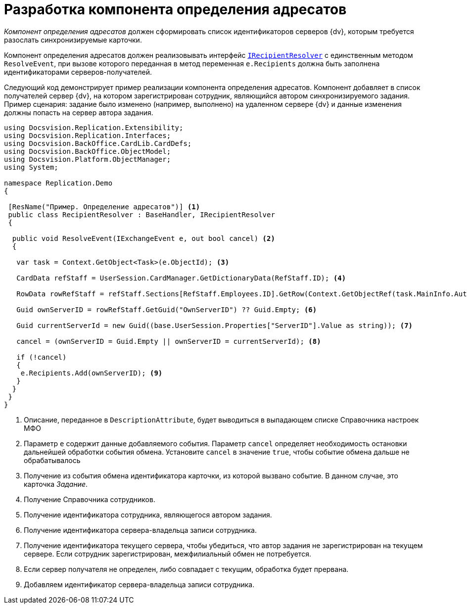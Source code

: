 = Разработка компонента определения адресатов

_Компонент определения адресатов_ должен сформировать список идентификаторов серверов {dv}, которым требуется разослать синхронизируемые карточки.

Компонент определения адресатов должен реализовывать интерфейс `xref:IRecipientResolver_IN.adoc[IRecipientResolver]` с единственным методом `ResolveEvent`, при вызове которого переданная в метод переменная `e.Recipients` должна быть заполнена идентификаторами серверов-получателей.

Следующий код демонстрирует пример реализации компонента определения адресатов. Компонент добавляет в список получателей сервер {dv}, на котором зарегистрирован сотрудник, являющийся автором синхронизируемого задания. Пример сценария: задание было изменено (например, выполнено) на удаленном сервере {dv} и данные изменения должны попасть на сервер автора задания.

[source,csharp]
----
using Docsvision.Replication.Extensibility;
using Docsvision.Replication.Interfaces;
using Docsvision.BackOffice.CardLib.CardDefs;
using Docsvision.BackOffice.ObjectModel;
using Docsvision.Platform.ObjectManager;
using System;

namespace Replication.Demo
{

 [ResName("Пример. Определение адресатов")] <.>
 public class RecipientResolver : BaseHandler, IRecipientResolver
 {

  public void ResolveEvent(IExchangeEvent e, out bool cancel) <.>
  {

   var task = Context.GetObject<Task>(e.ObjectId); <.>

   CardData refStaff = UserSession.CardManager.GetDictionaryData(RefStaff.ID); <.>

   RowData rowRefStaff = refStaff.Sections[RefStaff.Employees.ID].GetRow(Context.GetObjectRef(task.MainInfo.Author).Id); <.>

   Guid ownServerID = rowRefStaff.GetGuid("OwnServerID") ?? Guid.Empty; <.>

   Guid currentServerId = new Guid((base.UserSession.Properties["ServerID"].Value as string)); <.>

   cancel = (ownServerID = Guid.Empty || ownServerID = currentServerId); <.>
            
   if (!cancel)
   {
    e.Recipients.Add(ownServerID); <.>
   }
  }
 }
}
----
<.> Описание, переданное в `DescriptionAttribute`, будет выводиться в выпадающем списке Справочника настроек МФО
<.> Параметр `e` содержит данные добавляемого события. Параметр `cancel` определяет необходимость остановки дальнейшей обработки события обмена. Установите `cancel` в значение `true`, чтобы событие обмена дальше не обрабатывалось
<.> Получение из события обмена идентификатора карточки, из которой вызвано событие. В данном случае, это карточка _Задание_.
<.> Получение Справочника сотрудников.
<.> Получение идентификатора сотрудника, являющегося автором задания.
<.> Получение идентификатора сервера-владельца записи сотрудника.
<.> Получение идентификатора текущего сервера, чтобы убедиться, что автор задания не зарегистрирован на текущем сервере. Если сотрудник зарегистрирован, межфилиальный обмен не потребуется.
<.> Если сервер получателя не определен, либо совпадает с текущим, обработка будет прервана.
<.> Добавляем идентификатор сервера-владельца записи сотрудника.
